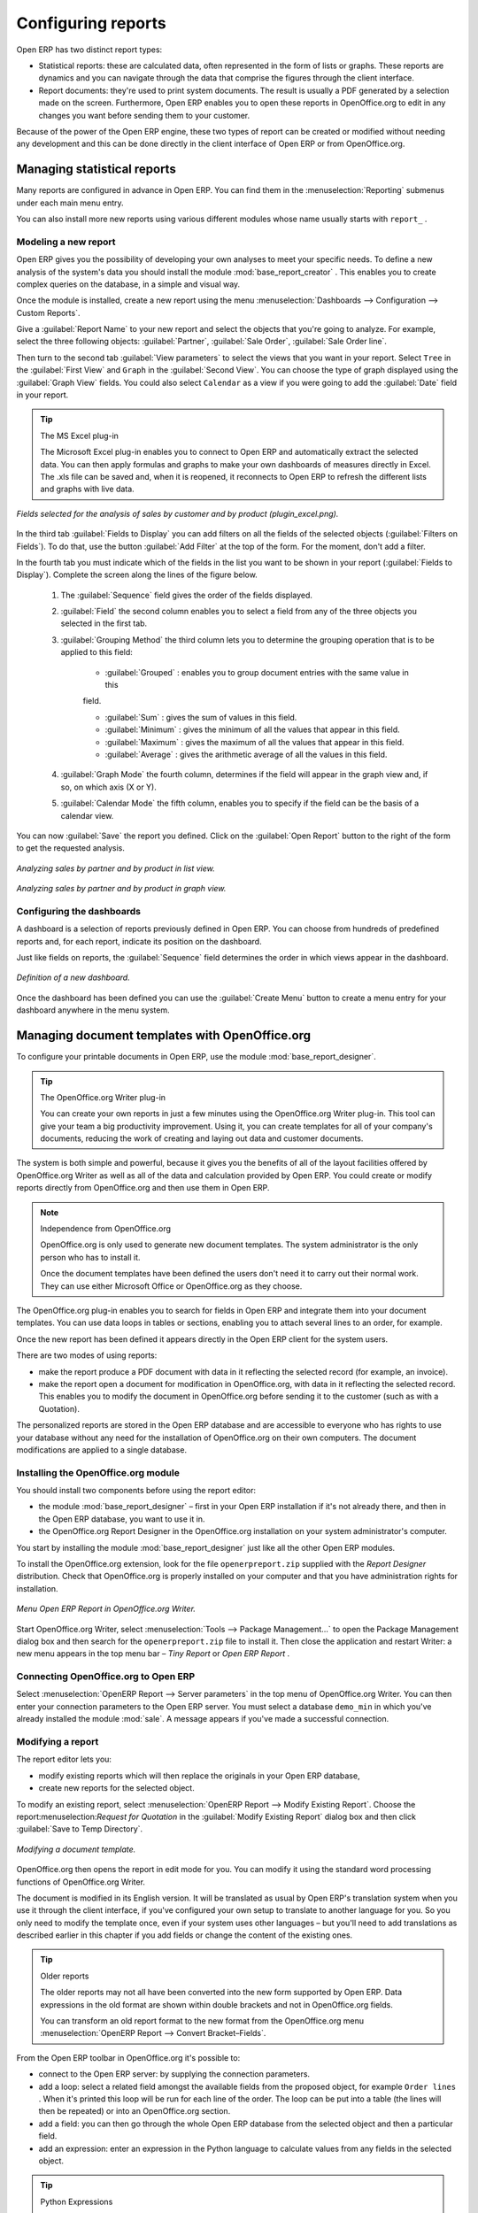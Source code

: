 .. index::
   single: Report
..

Configuring reports
===================

Open ERP has two distinct report types:

* Statistical reports: these are calculated data, often represented in the form of lists or graphs.
  These reports are dynamics and you can navigate through the data that comprise the figures through
  the client interface.

* Report documents: they're used to print system documents. The result is usually a PDF generated by
  a selection made on the screen. Furthermore, Open ERP enables you to open these reports in
  OpenOffice.org to edit in any changes you want before sending them to your customer.

Because of the power of the Open ERP engine, these two types of report can be created or modified
without needing any development and this can be done directly in the client interface of Open ERP
or from OpenOffice.org.

Managing statistical reports
----------------------------

Many reports are configured in advance in Open ERP. You can find them in the :menuselection:`Reporting` submenus
under each main menu entry.

You can also install more new reports using various different modules whose name usually starts with
``report_`` .

Modeling a new report
^^^^^^^^^^^^^^^^^^^^^

.. index::
   pair: module; base_report_creator

Open ERP gives you the possibility of developing your own analyses to meet your specific needs. To
define a new analysis of the system's data you should install the module :mod:`base_report_creator`
. This enables you to create complex queries on the database, in a simple and visual way.

Once the module is installed, create a new report using the menu :menuselection:`Dashboards -->
Configuration --> Custom Reports`.

Give a :guilabel:`Report Name` to your new report and select the objects that you're going to
analyze. For example, select the three following objects: :guilabel:`Partner`, :guilabel:`Sale Order`, :guilabel:`Sale Order
line`.

Then turn to the second tab :guilabel:`View parameters` to select the views that you want in your
report. Select \ ``Tree``\   in the :guilabel:`First View` and \ ``Graph``\   in the :guilabel:`Second
View`. You can choose the type of graph displayed using the :guilabel:`Graph View` fields. You could
also select \ ``Calendar``\   as a view if you were going to add the :guilabel:`Date` field in your
report.

.. tip:: The MS Excel plug-in

	The Microsoft Excel plug-in enables you to connect to Open ERP and automatically extract the
	selected data.
	You can then apply formulas and graphs to make your own dashboards of measures directly in Excel.
	The .xls file can be saved and, when it is reopened, it reconnects to Open ERP to refresh the
	different lists and graphs with live data.

.. figure::  images/report_analysis_config.png
   :align: center

   *Fields selected for the analysis of sales by customer and by product (plugin_excel.png).*

In the third tab :guilabel:`Fields to Display` you can add filters on all the fields of the selected
objects (:guilabel:`Filters on Fields`). To do that, use the button :guilabel:`Add Filter` at the
top of the form. For the moment, don't add a filter.

In the fourth tab you must indicate which of the fields in the list you want to be shown in your
report (:guilabel:`Fields to Display`). Complete the screen along the lines of the figure below.

	#. The :guilabel:`Sequence` field gives the order of the fields displayed.

	#. :guilabel:`Field` the second column enables you to select a field from any of the three objects
	   you selected in the first tab.

	#. :guilabel:`Grouping Method` the third column lets you to determine the grouping operation that
	   is to be applied to this field:

	        - :guilabel:`Grouped` : enables you to group document entries with the same value in this
	        field.

	        - :guilabel:`Sum` : gives the sum of values in this field.

	        - :guilabel:`Minimum` : gives the minimum of all the values that appear in this field.

	        - :guilabel:`Maximum` : gives the maximum of all the values that appear in this field.

	        - :guilabel:`Average` : gives the arithmetic average of all the values in this field.

	#. :guilabel:`Graph Mode` the fourth column, determines if the field will appear in the graph view
	   and, if so, on which axis (X or Y).

	#. :guilabel:`Calendar Mode` the fifth column, enables you to specify if the field can be the
	   basis of a calendar view.

You can now :guilabel:`Save` the report you defined. Click on the :guilabel:`Open Report` button to
the right of the form to get the requested analysis.

.. figure::  images/report_sale_tree.png
   :align: center

   *Analyzing sales by partner and by product in list view.*

.. figure::  images/report_sale_graphe.png
   :align: center

   *Analyzing sales by partner and by product in graph view.*

.. index::
   single: Configuring; Dashboards
..

Configuring the dashboards
^^^^^^^^^^^^^^^^^^^^^^^^^^

.. todo: What is this for?

 *Dashboards > Configuration > Dashboard definition*

A dashboard is a selection of reports previously defined in Open ERP. You can choose from hundreds
of predefined reports and, for each report, indicate its position on the dashboard.

Just like fields on reports, the :guilabel:`Sequence` field determines the order in which views
appear in the dashboard.

.. figure::  images/dashboard_config.png
   :align: center
   :scale: 85

   *Definition of a new dashboard.*

Once the dashboard has been defined you can use the :guilabel:`Create Menu` button to create a menu
entry for your dashboard anywhere in the menu system.

Managing document templates with OpenOffice.org
-----------------------------------------------

.. index::
   pair: module; base_report_designer

To configure your printable documents in Open ERP, use the module :mod:`base_report_designer`.

.. tip:: The OpenOffice.org Writer plug-in

	You can create your own reports in just a few minutes using the OpenOffice.org Writer plug-in.
	This tool can give your team a big productivity improvement.
	Using it, you can create templates for all of your company's documents, reducing the work of
	creating and laying out data and customer documents.

The system is both simple and powerful, because it gives you the benefits of all of the layout
facilities offered by OpenOffice.org Writer as well as all of the data and calculation provided by
Open ERP. You could create or modify reports directly from OpenOffice.org and then use them in
Open ERP.

.. note:: Independence from OpenOffice.org

	OpenOffice.org is only used to generate new document templates.
	The system administrator is the only person who has to install it.

	Once the document templates have been defined the users don't need it to carry out their normal
	work.
	They can use either Microsoft Office or OpenOffice.org as they choose.

The OpenOffice.org plug-in enables you to search for fields in Open ERP and integrate them into
your document templates. You can use data loops in tables or sections, enabling you to attach
several lines to an order, for example.

Once the new report has been defined it appears directly in the Open ERP client for the system
users.

There are two modes of using reports:

* make the report produce a PDF document with data in it reflecting the selected record (for
  example, an invoice).

* make the report open a document for modification in OpenOffice.org, with data in it reflecting the
  selected record. This enables you to modify the document in OpenOffice.org before sending it to the
  customer (such as with a Quotation).

The personalized reports are stored in the Open ERP database and are accessible to everyone who has
rights to use your database without any need for the installation of OpenOffice.org on their own
computers. The document modifications are applied to a single database.

Installing the OpenOffice.org module
^^^^^^^^^^^^^^^^^^^^^^^^^^^^^^^^^^^^

You should install two components before using the report editor:

* the module :mod:`base_report_designer` – first in your Open ERP installation if it's not
  already there, and then in the Open ERP database, you want to use it in.

* the OpenOffice.org Report Designer in the OpenOffice.org installation on your system
  administrator's computer.

You start by installing the module :mod:`base_report_designer` just like all the other Open ERP
modules.

To install the OpenOffice.org extension, look for the file \ ``openerpreport.zip``\   supplied with
the  *Report Designer*  distribution. Check that OpenOffice.org is properly installed on your
computer and that you have administration rights for installation.

.. figure::  images/tinyreport.png
   :align: center

   *Menu Open ERP Report in OpenOffice.org Writer.*

Start OpenOffice.org Writer, select :menuselection:`Tools --> Package Management...`  to open the
Package Management dialog box and then search for the \ ``openerpreport.zip``\   file to install it.
Then close the application and restart Writer: a new menu appears in the top menu bar –  *Tiny
Report*  or  *Open ERP Report* .

.. index::
   single: Report; OpenOffice.org
..

Connecting OpenOffice.org to Open ERP
^^^^^^^^^^^^^^^^^^^^^^^^^^^^^^^^^^^^^

Select :menuselection:`OpenERP Report --> Server parameters` in the top menu of OpenOffice.org
Writer. You can then enter your connection parameters to the Open ERP server. You must select a
database \ ``demo_min``\   in which you've already installed the module :mod:`sale`. A message
appears if you've made a successful connection.

.. index::
   single: Report; Modify
..

Modifying a report
^^^^^^^^^^^^^^^^^^

The report editor lets you:

* modify existing reports which will then replace the originals in your Open ERP database,

* create new reports for the selected object.

To modify an existing report, select :menuselection:`OpenERP Report --> Modify Existing Report`.
Choose the report:menuselection:`Request for Quotation` in the :guilabel:`Modify Existing Report`
dialog box and then click :guilabel:`Save to Temp Directory`.

.. figure::  images/openoffice_quotation.png
   :align: center

   *Modifying a document template.*

OpenOffice.org then opens the report in edit mode for you. You can modify it using the standard word
processing functions of OpenOffice.org Writer.

The document is modified in its English version. It will be translated as usual by Open ERP's
translation system when you use it through the client interface, if you've configured your own setup
to translate to another language for you. So you only need to modify the template once, even if your
system uses other languages – but you'll need to add translations as described earlier in this
chapter if you add fields or change the content of the existing ones.

.. tip:: Older reports

	The older reports may not all have been converted into the new form supported by Open ERP.
	Data expressions in the old format are shown within double brackets and not in OpenOffice.org
	fields.

	You can transform an old report format to the new format from the OpenOffice.org menu
	:menuselection:`OpenERP Report --> Convert Bracket–Fields`.

From the Open ERP toolbar in OpenOffice.org it's possible to:

* connect to the Open ERP server: by supplying the connection parameters.

* add a loop: select a related field amongst the available fields from the proposed object, for
  example \ ``Order lines``\  . When it's printed this loop will be run for each line of the order.
  The loop can be put into a table (the lines will then be repeated) or into an OpenOffice.org
  section.

* add a field: you can then go through the whole Open ERP database from the selected object and
  then a particular field.

* add an expression: enter an expression in the Python language to calculate values from any fields
  in the selected object.

.. tip:: Python Expressions

	Using the Expression button you can enter expressions in the Python language.
	These expressions can use all of the object's fields for their calculations.

	For example if you make a report on an order you can use the following expression:

	'%.2f' % (amount_total * 0.9,)

	In this example, amount_total is a field from the order object. The result will be 90% of the total
	of the order, formatted to two decimal places.

.. todo:: - I don't quite know what to do with this, yet. A spec for a bit of writing?

.. :menuselection:`OpenERP Report --> Send to server`
.. *Technical Name*  *Report Name* \ ``Sale Order Mod``\
.. *Corporate Header*  *Send Report to Server*

You can check the result in Open ERP using the menu :menuselection:`Sales Management --> Sales
Orders --> All Orders`.

.. index::
   single: Report; New
..

Creating a new report
^^^^^^^^^^^^^^^^^^^^^

.. todo:: Another loose spec

.. :menuselection:`OpenERP Report --> Open a new report` \ ``Sale Order``\
.. :guilabel:`Open New Report` :guilabel:`Use Model in Report`

The general template is made up of loops (such as the list of selected orders) and fields from the
object, which can also be looped. Format them to your requirements then save the template.

The existing report templates make up a rich source of examples. You can start by adding the loops
and several fields to create a minimal template.

When the report has been created, send it to the server by clicking :menuselection:`OpenERP Report
--> Send to server`, which brings up the :guilabel:`Send to server` dialog box. Enter the
:guilabel:`Technical Name` of \ ``sale.order``\  , to make it appear beside the other sales order
reports. Rename the template as \ ``Sale Order New``\   in :guilabel:`Report Name`, check the
checkbox :guilabel:`Corporate Header` and finally click :guilabel:`Send Report to Server`.

To send it to the server, you can specify if you prefer Open ERP to produce a PDF when the user
prints the document, or if Open ERP should open the document for editing in OpenOffice.org Writer
before printing. To do that choose \ ``PDF``\   or \ ``SXW``\   (a format of OpenOffice.org
documents) in the field :guilabel:`Select Report Type`.

Creating common headers for reports
-----------------------------------

When saving new reports and reports that you've modified, you're given the option to select a
header. This header is a template that creates a standard page header and footer containing data
that's defined in each database.

The header is available to all users of the Open ERP server. Its template can be found on the file
system of the server in the directory  \ ``addons/custom``\   and is common to all the users of the
server. Although reports attach information about the company that's printing them you can replace
various names in the template with values from the database, but the layout of the page will stay
common to all databases on the server.

If your company has its own server, or a hosted server, you can customize this template. To add the
company's logo you must login to the Open ERP server as a user who's allowed to edit server files.
Then go to the \ ``addons/custom``\  directory, copy your logo across (in a standard graphical file
format), then edit the file \ ``corporate_rml_header.rml``\   in a text editor. Text in the form \
``<image file="corporate_logo.png" x="1cm" y="27.4cm" width="6cm"/>``\  should be put after the line
\ ``<!--logo-->``\   to pick up and display your logo on each page that uses the corporate header.


.. Copyright © Open Object Press. All rights reserved.

.. You may take electronic copy of this publication and distribute it if you don't
.. change the content. You can also print a copy to be read by yourself only.

.. We have contracts with different publishers in different countries to sell and
.. distribute paper or electronic based versions of this book (translated or not)
.. in bookstores. This helps to distribute and promote the Open ERP product. It
.. also helps us to create incentives to pay contributors and authors using author
.. rights of these sales.

.. Due to this, grants to translate, modify or sell this book are strictly
.. forbidden, unless Tiny SPRL (representing Open Object Press) gives you a
.. written authorisation for this.

.. Many of the designations used by manufacturers and suppliers to distinguish their
.. products are claimed as trademarks. Where those designations appear in this book,
.. and Open Object Press was aware of a trademark claim, the designations have been
.. printed in initial capitals.

.. While every precaution has been taken in the preparation of this book, the publisher
.. and the authors assume no responsibility for errors or omissions, or for damages
.. resulting from the use of the information contained herein.

.. Published by Open Object Press, Grand Rosière, Belgium

